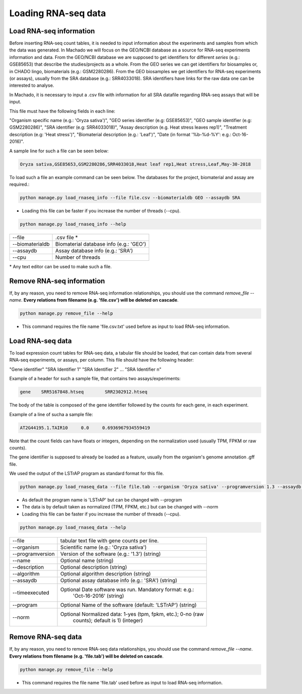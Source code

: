 Loading RNA-seq data
====================

Load RNA-seq information
------------------------
Before inserting RNA-seq count tables, it is needed to input information about the experiments and
samples from which the data was generated.
In Machado we will focus on the GEO/NCBI database as a source for RNA-seq experiments information and data.
From the GEO/NCBI database we are supposed to get identifiers for different *series* (e.g.: GSE85653) that
describe the studies/projects as a whole. From the GEO series we can get identifiers for biosamples or, in CHADO
lingo, biomaterials (e.g.: GSM2280286). From the GEO biosamples we get identifiers for RNA-seq experiments
(or assays), usually from the SRA database (e.g.: SRR4033018). SRA identifiers have links for the
raw data one can be interested to analyse.

In Machado, it is necessary to input a .csv file with information for all SRA datafile regarding RNA-seq assays
that will be input.

This file must have the following fields in each line:

"Organism specific name (e.g.: 'Oryza sativa')", "GEO series identifier (e.g: GSE85653)",
"GEO sample identifier (e.g: GSM2280286)", "SRA identifier (e.g: SRR4033018)", "Assay description (e.g. Heat stress leaves rep1)",
"Treatment description (e.g: 'Heat stress')", "Biomaterial description (e.g.: 'Leaf')",
"Date (in format '%b-%d-%Y': e.g.: Oct-16-2016)".

A sample line for such a file can be seen below:

.. code-block:: bash

    Oryza sativa,GSE85653,GSM2280286,SRR4033018,Heat leaf rep1,Heat stress,Leaf,May-30-2018

To load such a file an example command can be seen below. The databases for the project, biomaterial and assay are required.:

.. code-block:: bash

    python manage.py load_rnaseq_info --file file.csv --biomaterialdb GEO --assaydb SRA

* Loading this file can be faster if you increase the number of threads (--cpu).

.. code-block:: bash

    python manage.py load_rnaseq_info --help

===============        ==================================================================================
--file     		.csv file *
--biomaterialdb         Biomaterial database info (e.g.: 'GEO')
--assaydb               Assay database info (e.g.: 'SRA')
--cpu 			Number of threads
===============        ==================================================================================

\* Any text editor can be used to make such a file.


Remove RNA-seq information
---------------------------

If, by any reason, you need to remove RNA-seq information relationships, you should use the command *remove_file --name*. **Every relations from filename (e.g. 'file.csv') will be deleted on cascade**.

.. code-block:: bash

    python manage.py remove_file --help

* This command requires the file name 'file.csv.txt' used before as input to load RNA-seq information.

Load RNA-seq data
------------------------

To load expression count tables for RNA-seq data, a tabular file should be loaded, that can contain data
from several RNA-seq experiments, or assays, per column. This file should have the following header:

"Gene identifier" "SRA Identifier 1" "SRA Identifier 2"  ... "SRA Identifier n"

Example of a header for such a sample file, that contains two assays/experiments:

.. code-block:: bash

    gene    SRR5167848.htseq        SRR2302912.htseq

The body of the table is composed of the gene identifier followed by the counts for each gene, in each experiment.

Example of a line of sucha a sample file:

.. code-block:: bash

    AT2G44195.1.TAIR10     0.0     0.6936967934559419

Note that the count fields can have floats or integers, depending on the normalization used (usually TPM, FPKM or raw counts).

The gene identifier is supposed to already be loaded as a feature, usually from the organism's genome annotation .gff file.

We used the output of the LSTrAP program as standard format for this file.

.. code-block:: bash

    python manage.py load_rnaseq_data --file file.tab --organism 'Oryza sativa' --programversion 1.3 --assaydb SRA

* As default the program name is 'LSTrAP' but can be changed with --program
* The data is by default taken as normalized (TPM, FPKM, etc.) but can be changed with --norm
* Loading this file can be faster if you increase the number of threads (--cpu).

.. code-block:: bash

    python manage.py load_rnaseq_data --help

=================      ====================================================================================
--file                   tabular text file with gene counts per line.
--organism               Scientific name (e.g.: 'Oryza sativa')
--programversion         Version of the software (e.g.: '1.3') (string)
--name                   Optional name (string)
--description            Optional description (string)
--algorithm              Optional algorithm description (string)
--assaydb                Optional assay database info (e.g.: 'SRA') (string)
--timeexecuted           Optional Date software was run. Mandatory format: e.g.:
                            'Oct-16-2016' (string)
--program                Optional Name of the software (default: 'LSTrAP') (string)
--norm                   Optional Normalized data: 1-yes (tpm, fpkm, etc.); 0-no (raw
                            counts); default is 1) (integer)
=================      ====================================================================================

Remove RNA-seq data
---------------------------

If, by any reason, you need to remove RNA-seq data relationships, you should use the command *remove_file --name*. **Every relations from filename (e.g. 'file.tab') will be deleted on cascade**.

.. code-block:: bash

    python manage.py remove_file --help

* This command requires the file name 'file.tab' used before as input to load RNA-seq information.
